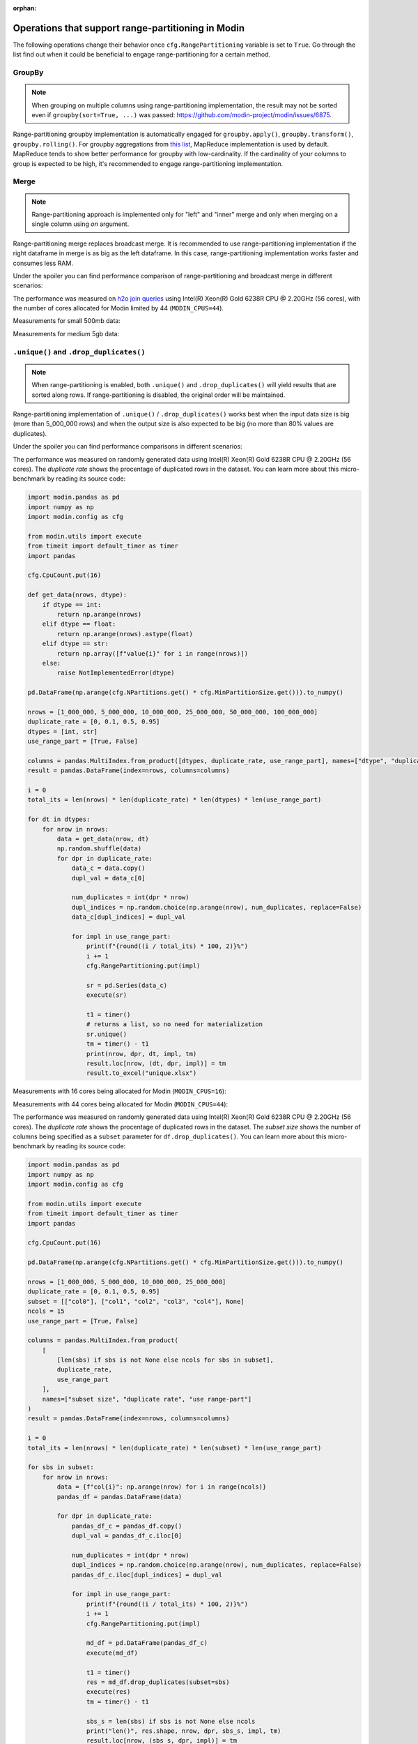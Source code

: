 :orphan:

Operations that support range-partitioning in Modin
###################################################

The following operations change their behavior once ``cfg.RangePartitioning`` variable is set to ``True``.
Go through the list find out when it could be beneficial to engage range-partitioning for a certain method.

GroupBy
=======

.. note::
    When grouping on multiple columns using range-partitioning implementation, the result
    may not be sorted even if ``groupby(sort=True, ...)`` was passed: https://github.com/modin-project/modin/issues/6875.

Range-partitioning groupby implementation is automatically engaged for ``groupby.apply()``, ``groupby.transform()``,
``groupby.rolling()``. For groupby aggregations from `this list`_, MapReduce implementation is used by default.
MapReduce tends to show better performance for groupby with low-cardinality. If the cardinality of your columns
to group is expected to be high, it's recommended to engage range-partitioning implementation.


Merge
=====

.. note::
    Range-partitioning approach is implemented only for "left" and "inner" merge and only
    when merging on a single column using `on` argument.

Range-partitioning merge replaces broadcast merge. It is recommended to use range-partitioning implementation
if the right dataframe in merge is as big as the left dataframe. In this case, range-partitioning
implementation works faster and consumes less RAM.

Under the spoiler you can find performance comparison of range-partitioning and broadcast merge in different
scenarios:

.. raw:: html

   <details>
   <summary><a>Performance measurements for merge</a></summary>

The performance was measured on `h2o join queries`_ using Intel(R) Xeon(R) Gold 6238R CPU @ 2.20GHz (56 cores),
with the number of cores allocated for Modin limited by 44 (``MODIN_CPUS=44``).

Measurements for small 500mb data:

.. image:: /img/range_partitioning_measurements/merge_h2o_500mb.jpg
   :align: center

Measurements for medium 5gb data:

.. image:: /img/range_partitioning_measurements/merge_h2o_5gb.png
   :align: center

.. raw:: html

   </details>


``.unique()`` and ``.drop_duplicates()``
========================================

.. note::
    When range-partitioning is enabled, both ``.unique()`` and ``.drop_duplicates()`` will
    yield results that are sorted along rows. If range-partitioning is disabled,
    the original order will be maintained.

Range-partitioning implementation of ``.unique()`` / ``.drop_duplicates()`` works best when the input data size is big (more than
5_000_000 rows) and when the output size is also expected to be big (no more than 80% values are duplicates).

Under the spoiler you can find performance comparisons in different scenarios:

.. raw:: html

   <details>
   <summary><a>Performance measurements for ``.unique()``</a></summary>

The performance was measured on randomly generated data using Intel(R) Xeon(R) Gold 6238R CPU @ 2.20GHz (56 cores).
The `duplicate rate` shows the procentage of duplicated rows in the dataset. You can learn more about this micro-benchmark
by reading its source code:

.. raw:: html

   <details>
   <summary><a>Micro-benchmark's source code</a></summary>

.. code-block:: python

    import modin.pandas as pd
    import numpy as np
    import modin.config as cfg

    from modin.utils import execute
    from timeit import default_timer as timer
    import pandas

    cfg.CpuCount.put(16)

    def get_data(nrows, dtype):
        if dtype == int:
            return np.arange(nrows)
        elif dtype == float:
            return np.arange(nrows).astype(float)
        elif dtype == str:
            return np.array([f"value{i}" for i in range(nrows)])
        else:
            raise NotImplementedError(dtype)

    pd.DataFrame(np.arange(cfg.NPartitions.get() * cfg.MinPartitionSize.get())).to_numpy()

    nrows = [1_000_000, 5_000_000, 10_000_000, 25_000_000, 50_000_000, 100_000_000]
    duplicate_rate = [0, 0.1, 0.5, 0.95]
    dtypes = [int, str]
    use_range_part = [True, False]

    columns = pandas.MultiIndex.from_product([dtypes, duplicate_rate, use_range_part], names=["dtype", "duplicate rate", "use range-part"])
    result = pandas.DataFrame(index=nrows, columns=columns)

    i = 0
    total_its = len(nrows) * len(duplicate_rate) * len(dtypes) * len(use_range_part)

    for dt in dtypes:
        for nrow in nrows:
            data = get_data(nrow, dt)
            np.random.shuffle(data)
            for dpr in duplicate_rate:
                data_c = data.copy()
                dupl_val = data_c[0]

                num_duplicates = int(dpr * nrow)
                dupl_indices = np.random.choice(np.arange(nrow), num_duplicates, replace=False)
                data_c[dupl_indices] = dupl_val

                for impl in use_range_part:
                    print(f"{round((i / total_its) * 100, 2)}%")
                    i += 1
                    cfg.RangePartitioning.put(impl)

                    sr = pd.Series(data_c)
                    execute(sr)

                    t1 = timer()
                    # returns a list, so no need for materialization
                    sr.unique()
                    tm = timer() - t1
                    print(nrow, dpr, dt, impl, tm)
                    result.loc[nrow, (dt, dpr, impl)] = tm
                    result.to_excel("unique.xlsx")

.. raw:: html

   </details>

Measurements with 16 cores being allocated for Modin (``MODIN_CPUS=16``):

.. image:: /img/range_partitioning_measurements/unique_16cpus.jpg
   :align: center

Measurements with 44 cores being allocated for Modin (``MODIN_CPUS=44``):

.. image:: /img/range_partitioning_measurements/unique_44cpus.jpg
   :align: center

.. raw:: html

   </details>


.. raw:: html

   <details>
   <summary><a>Performance measurements for ``.drop_duplicates()``</a></summary>

The performance was measured on randomly generated data using Intel(R) Xeon(R) Gold 6238R CPU @ 2.20GHz (56 cores).
The `duplicate rate` shows the procentage of duplicated rows in the dataset. The `subset size` shows the number of
columns being specified as a ``subset`` parameter for ``df.drop_duplicates()``. You can learn more about this
micro-benchmark by reading its source code:

.. raw:: html

   <details>
   <summary><a>Micro-benchmark's source code</a></summary>

.. code-block:: python

    import modin.pandas as pd
    import numpy as np
    import modin.config as cfg

    from modin.utils import execute
    from timeit import default_timer as timer
    import pandas

    cfg.CpuCount.put(16)

    pd.DataFrame(np.arange(cfg.NPartitions.get() * cfg.MinPartitionSize.get())).to_numpy()

    nrows = [1_000_000, 5_000_000, 10_000_000, 25_000_000]
    duplicate_rate = [0, 0.1, 0.5, 0.95]
    subset = [["col0"], ["col1", "col2", "col3", "col4"], None]
    ncols = 15
    use_range_part = [True, False]

    columns = pandas.MultiIndex.from_product(
        [
            [len(sbs) if sbs is not None else ncols for sbs in subset],
            duplicate_rate,
            use_range_part
        ],
        names=["subset size", "duplicate rate", "use range-part"]
    )
    result = pandas.DataFrame(index=nrows, columns=columns)

    i = 0
    total_its = len(nrows) * len(duplicate_rate) * len(subset) * len(use_range_part)

    for sbs in subset:
        for nrow in nrows:
            data = {f"col{i}": np.arange(nrow) for i in range(ncols)}
            pandas_df = pandas.DataFrame(data)

            for dpr in duplicate_rate:
                pandas_df_c = pandas_df.copy()
                dupl_val = pandas_df_c.iloc[0]

                num_duplicates = int(dpr * nrow)
                dupl_indices = np.random.choice(np.arange(nrow), num_duplicates, replace=False)
                pandas_df_c.iloc[dupl_indices] = dupl_val

                for impl in use_range_part:
                    print(f"{round((i / total_its) * 100, 2)}%")
                    i += 1
                    cfg.RangePartitioning.put(impl)

                    md_df = pd.DataFrame(pandas_df_c)
                    execute(md_df)

                    t1 = timer()
                    res = md_df.drop_duplicates(subset=sbs)
                    execute(res)
                    tm = timer() - t1

                    sbs_s = len(sbs) if sbs is not None else ncols
                    print("len()", res.shape, nrow, dpr, sbs_s, impl, tm)
                    result.loc[nrow, (sbs_s, dpr, impl)] = tm
                    result.to_excel("drop_dupl.xlsx")

.. raw:: html

   </details>

Measurements with 16 cores being allocated for Modin (``MODIN_CPUS=16``):

.. image:: /img/range_partitioning_measurements/drop_duplicates_16cpus.jpg
   :align: center

Measurements with 44 cores being allocated for Modin (``MODIN_CPUS=44``):

.. image:: /img/range_partitioning_measurements/drop_duplicates_44cpus.jpg
   :align: center

.. raw:: html

   </details>


'.nunique()'
============

.. note::

    Range-partitioning approach is implemented only for ``pd.Series.nunique()`` and 1-column dataframes.
    For multi-column dataframes ``.nunique()`` can only use full-axis reduce implementation.

Range-partitioning implementation of '.nunique()'' works best when the input data size is big (more than
5_000_000 rows) and when the output size is also expected to be big (no more than 80% values are duplicates).

Under the spoiler you can find performance comparisons in different scenarios:

.. raw:: html

   <details>
   <summary><a>Performance measurements for ``.nunique()``</a></summary>

The performance was measured on randomly generated data using Intel(R) Xeon(R) Gold 6238R CPU @ 2.20GHz (56 cores).
The `duplicate rate` shows the procentage of duplicated rows in the dataset. You can learn more about this micro-benchmark
by reading its source code:

.. raw:: html

   <details>
   <summary><a>Micro-benchmark's source code</a></summary>

.. code-block:: python

    import modin.pandas as pd
    import numpy as np
    import modin.config as cfg

    from modin.utils import execute
    from timeit import default_timer as timer
    import pandas

    cfg.CpuCount.put(16)

    def get_data(nrows, dtype):
        if dtype == int:
            return np.arange(nrows)
        elif dtype == float:
            return np.arange(nrows).astype(float)
        elif dtype == str:
            return np.array([f"value{i}" for i in range(nrows)])
        else:
            raise NotImplementedError(dtype)

    pd.DataFrame(np.arange(cfg.NPartitions.get() * cfg.MinPartitionSize.get())).to_numpy()

    nrows = [1_000_000, 5_000_000, 10_000_000, 25_000_000, 50_000_000, 100_000_000]
    duplicate_rate = [0, 0.1, 0.5, 0.95]
    dtypes = [int, str]
    use_range_part = [True, False]

    columns = pandas.MultiIndex.from_product([dtypes, duplicate_rate, use_range_part], names=["dtype", "duplicate rate", "use range-part"])
    result = pandas.DataFrame(index=nrows, columns=columns)

    i = 0
    total_its = len(nrows) * len(duplicate_rate) * len(dtypes) * len(use_range_part)

    for dt in dtypes:
        for nrow in nrows:
            data = get_data(nrow, dt)
            np.random.shuffle(data)
            for dpr in duplicate_rate:
                data_c = data.copy()
                dupl_val = data_c[0]

                num_duplicates = int(dpr * nrow)
                dupl_indices = np.random.choice(np.arange(nrow), num_duplicates, replace=False)
                data_c[dupl_indices] = dupl_val

                for impl in use_range_part:
                    print(f"{round((i / total_its) * 100, 2)}%")
                    i += 1
                    cfg.RangePartitioning.put(impl)

                    sr = pd.Series(data_c)
                    execute(sr)

                    t1 = timer()
                    # returns a scalar, so no need for materialization
                    res = sr.nunique()
                    tm = timer() - t1
                    print(nrow, dpr, dt, impl, tm)
                    result.loc[nrow, (dt, dpr, impl)] = tm
                    result.to_excel("nunique.xlsx")

.. raw:: html

   </details>

Measurements with 16 cores being allocated for Modin (``MODIN_CPUS=16``):

.. image:: /img/range_partitioning_measurements/nunique_16cpus.jpg
   :align: center


.. raw:: html

   </details>

Resample
========

.. note::

    Range-partitioning approach doesn't support transform-like functions (like `.interpolate()`, `.ffill()`, `.bfill()`, ...)

It is recommended to use range-partitioning for resampling if you're dealing with a dataframe that has more than
5_000_000 rows and the expected output is also expected to be big (more than 500_000 rows).

Under the spoiler you can find performance comparisons in different scenarios:

.. raw:: html

   <details>
   <summary><a>Performance measurements for ``.resample()``</a></summary>

The script below measures performance of ``df.resample(rule).sum()`` using Intel(R) Xeon(R) Gold 6238R CPU @ 2.20GHz (56 cores).
You can learn more about this micro-benchmark by reading its source code:

.. raw:: html

   <details>
   <summary><a>Micro-benchmark's source code</a></summary>

.. code-block:: python

    import pandas
    import numpy as np
    import modin.pandas as pd
    import modin.config as cfg

    from timeit import default_timer as timer

    from modin.utils import execute

    cfg.CpuCount.put(16)

    nrows = [1_000_000, 5_000_000, 10_000_000]
    ncols = [5, 33]
    rules = [
        "500ms", # doubles nrows
        "30s", # decreases nrows in 30 times
        "5min", # decreases nrows in 300
    ]
    use_rparts = [True, False]

    cols = pandas.MultiIndex.from_product([rules, ncols, use_rparts], names=["rule", "ncols", "USE RANGE PART"])
    rres = pandas.DataFrame(index=nrows, columns=cols)

    total_nits = len(nrows) * len(ncols) * len(rules) * len(use_rparts)
    i = 0

    for nrow in nrows:
        for ncol in ncols:
            index = pandas.date_range("31/12/2000", periods=nrow, freq="s")
            data = {f"col{i}": np.arange(nrow) for i in range(ncol)}
            pd_df = pandas.DataFrame(data, index=index)
            for rule in rules:
                for rparts in use_rparts:
                    print(f"{round((i / total_nits) * 100, 2)}%")
                    i += 1
                    cfg.RangePartitioning.put(rparts)

                    df = pd.DataFrame(data, index=index)
                    execute(df)

                    t1 = timer()
                    res = df.resample(rule).sum()
                    execute(res)
                    ts = timer() - t1
                    print(nrow, ncol, rule, rparts, ts)

                    rres.loc[nrow, (rule, ncol, rparts)] = ts
                    rres.to_excel("resample.xlsx")

.. raw:: html

   </details>

Measurements with 16 cores being allocated for Modin (``MODIN_CPUS=16``):

.. image:: /img/range_partitioning_measurements/resample_16cpus.jpg
   :align: center


.. raw:: html

   </details>

pivot_table
===========

Range-partitioning implementation is automatically applied for ``df.pivot_table``
whenever possible, users can't control this.

sort_values
===========

Range-partitioning implementation is automatically applied for ``df.sort_values``
whenever possible, users can't control this.


.. _h2o join queries: https://h2oai.github.io/db-benchmark/
.. _this list: https://github.com/modin-project/modin/blob/7b233e4a920d5f03dce7a82847847b92ae7ad617/modin/core/storage_formats/pandas/groupby.py#L236-L247
